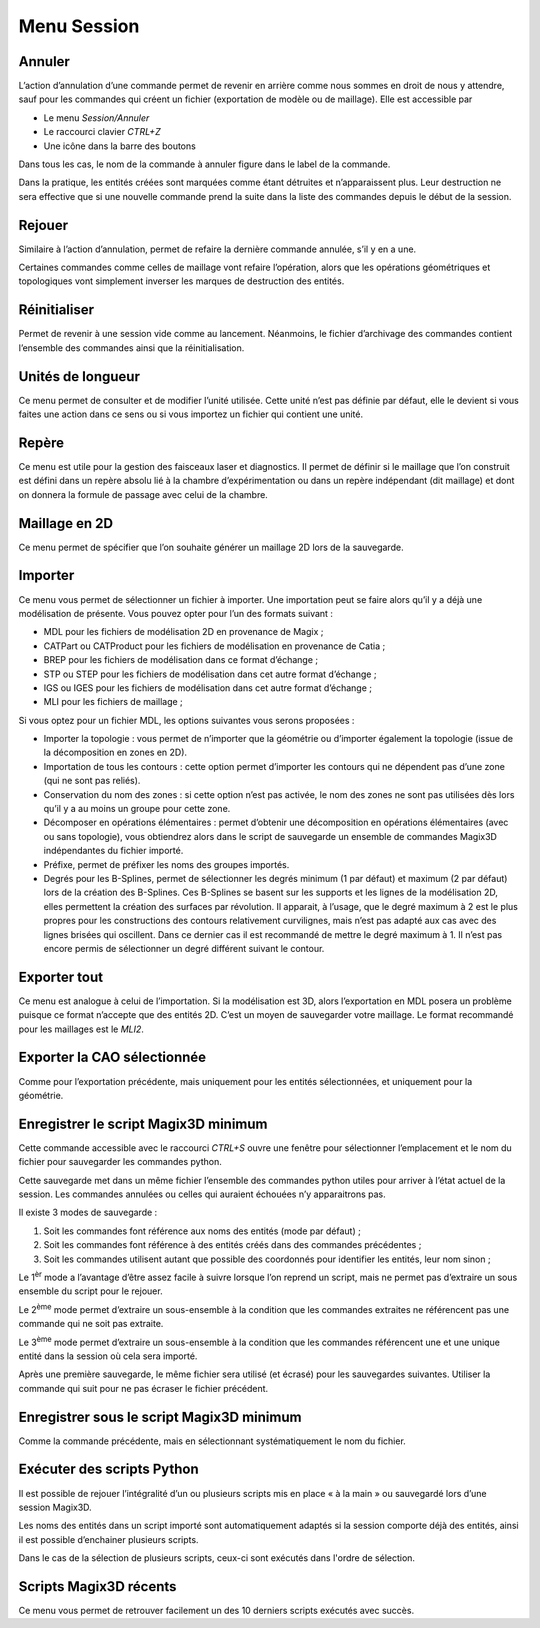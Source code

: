 .. _menu-session:

Menu Session
~~~~~~~~~~~~

.. _annuler:

Annuler
^^^^^^^

L’action d’annulation d’une commande permet de revenir en
arrière comme nous sommes en droit de nous y attendre, sauf pour les
commandes qui créent un fichier (exportation de modèle ou de maillage).
Elle est accessible par

* Le menu *Session/Annuler*
* Le raccourci clavier *CTRL+Z*
* Une icône dans la barre des boutons

Dans tous les cas, le nom de la commande à annuler figure dans le label de la commande.

Dans la pratique, les entités créées sont marquées comme étant détruites
et n’apparaissent plus. Leur destruction ne sera effective que si une
nouvelle commande prend la suite dans la liste des commandes depuis le
début de la session.

.. _rejouer:

Rejouer
^^^^^^^

Similaire à l’action d’annulation, permet de refaire la
dernière commande annulée, s’il y en a une.

Certaines commandes comme celles de maillage vont refaire l’opération,
alors que les opérations géométriques et topologiques vont simplement
inverser les marques de destruction des entités.

Réinitialiser
^^^^^^^^^^^^^

Permet de revenir à une session vide comme au lancement. Néanmoins, le
fichier d’archivage des commandes contient l’ensemble des commandes
ainsi que la réinitialisation.

.. _unites-longueur:

Unités de longueur
^^^^^^^^^^^^^^^^^^

Ce menu permet de consulter et de modifier l’unité utilisée. Cette unité
n’est pas définie par défaut, elle le devient si vous faites une action
dans ce sens ou si vous importez un fichier qui contient une unité.

.. _repere:

Repère
^^^^^^

Ce menu est utile pour la gestion des faisceaux laser et diagnostics. Il
permet de définir si le maillage que l’on construit est défini dans un
repère absolu lié à la chambre d’expérimentation ou dans un repère
indépendant (dit maillage) et dont on donnera la formule de passage avec
celui de la chambre. 

.. only:: html

   Voir :ref:`utiliser-contexte`.

Maillage en 2D
^^^^^^^^^^^^^^

Ce menu permet de spécifier que l’on souhaite générer un maillage 2D
lors de la sauvegarde.

.. _importer:

Importer
^^^^^^^^

Ce menu vous permet de sélectionner un fichier à importer. Une
importation peut se faire alors qu’il y a déjà une modélisation de
présente. Vous pouvez opter pour l’un des formats suivant :

-  MDL pour les fichiers de modélisation 2D en provenance de Magix ;

-  CATPart ou CATProduct pour les fichiers de modélisation en provenance
   de Catia ;

-  BREP pour les fichiers de modélisation dans ce format
   d’échange ;

-  STP ou STEP pour les fichiers de modélisation dans cet autre format
   d’échange ;

-  IGS ou IGES pour les fichiers de modélisation dans cet autre format
   d’échange ;

-  MLI pour les fichiers de maillage ;

Si vous optez pour un fichier MDL, les options suivantes vous serons
proposées :

-  Importer la topologie : vous permet de n’importer que la géométrie ou
   d’importer également la topologie (issue de la décomposition en zones
   en 2D).

-  Importation de tous les contours : cette option permet d’importer les
   contours qui ne dépendent pas d’une zone (qui ne sont pas reliés).

-  Conservation du nom des zones : si cette option n’est pas activée, le
   nom des zones ne sont pas utilisées dès lors qu’il y a au moins un
   groupe pour cette zone.

-  Décomposer en opérations élémentaires : permet d’obtenir une
   décomposition en opérations élémentaires (avec ou sans topologie),
   vous obtiendrez alors dans le script de sauvegarde un ensemble de
   commandes Magix3D indépendantes du fichier importé.

-  Préfixe, permet de préfixer les noms des groupes importés.

-  Degrés pour les B-Splines, permet de sélectionner les degrés minimum
   (1 par défaut) et maximum (2 par défaut) lors de la création des
   B-Splines. Ces B-Splines se basent sur les supports et les lignes de
   la modélisation 2D, elles permettent la création des surfaces par
   révolution. Il apparait, à l’usage, que le degré maximum à 2 est le
   plus propres pour les constructions des contours relativement
   curvilignes, mais n’est pas adapté aux cas avec des lignes brisées
   qui oscillent. Dans ce dernier cas il est recommandé de mettre le
   degré maximum à 1. Il n’est pas encore permis de sélectionner un
   degré différent suivant le contour.

.. image:: ../images/image8.jpg
   :width: 3.067in
   :height: 1.569in

.. _exporter:

Exporter tout
^^^^^^^^^^^^^

Ce menu est analogue à celui de l’importation. Si la
modélisation est 3D, alors l’exportation en MDL posera un problème
puisque ce format n’accepte que des entités 2D. C’est un moyen de
sauvegarder votre maillage. Le format recommandé pour les maillages est
le *MLI2*.

.. _exporter-cao:

Exporter la CAO sélectionnée
^^^^^^^^^^^^^^^^^^^^^^^^^^^^

Comme pour l’exportation précédente, mais uniquement pour les
entités sélectionnées, et uniquement pour la géométrie.

.. _exporter-script:

Enregistrer le script Magix3D minimum
^^^^^^^^^^^^^^^^^^^^^^^^^^^^^^^^^^^^^

Cette commande accessible avec le raccourci *CTRL+S* ouvre une
fenêtre pour sélectionner l’emplacement et le nom du fichier pour
sauvegarder les commandes python.

.. image:: ../images/image12.jpeg
   :width: 5.063in
   :height: 1.257in

Cette sauvegarde met dans un même fichier l’ensemble des commandes
python utiles pour arriver à l’état actuel de la session. Les commandes
annulées ou celles qui auraient échouées n’y apparaitrons pas.

Il existe 3 modes de sauvegarde :

1. Soit les commandes font référence aux noms des entités (mode par
   défaut) ;

2. Soit les commandes font référence à des entités créés dans des
   commandes précédentes ;

3. Soit les commandes utilisent autant que possible des coordonnés pour
   identifier les entités, leur nom sinon ;

Le 1\ :sup:`èr` mode a l’avantage d’être assez facile à suivre lorsque
l’on reprend un script, mais ne permet pas d’extraire un sous ensemble
du script pour le rejouer.

Le 2\ :sup:`ème` mode permet d’extraire un sous-ensemble à la condition
que les commandes extraites ne référencent pas une commande qui ne soit
pas extraite.

Le 3\ :sup:`ème` mode permet d’extraire un sous-ensemble à la condition
que les commandes référencent une et une unique entité dans la session
où cela sera importé.

Après une première sauvegarde, le même fichier sera utilisé (et écrasé)
pour les sauvegardes suivantes. Utiliser la commande qui suit pour ne
pas écraser le fichier précédent.

Enregistrer sous le script Magix3D minimum
^^^^^^^^^^^^^^^^^^^^^^^^^^^^^^^^^^^^^^^^^^^^^^^^^^^^

Comme la commande précédente, mais en sélectionnant systématiquement le
nom du fichier.

Exécuter des scripts Python
^^^^^^^^^^^^^^^^^^^^^^^^^^^^^^^^^^^

Il est possible de rejouer l’intégralité d’un ou plusieurs scripts mis 
en place « à la main » ou sauvegardé lors d’une session Magix3D.

Les noms des entités dans un script importé sont automatiquement adaptés
si la session comporte déjà des entités, ainsi il est possible
d’enchainer plusieurs scripts.

Dans le cas de la sélection de plusieurs scripts, ceux-ci sont exécutés
dans l'ordre de sélection.


Scripts Magix3D récents
^^^^^^^^^^^^^^^^^^^^^^^^^^^^^^^

Ce menu vous permet de retrouver facilement un des 10 derniers scripts
exécutés avec succès.

